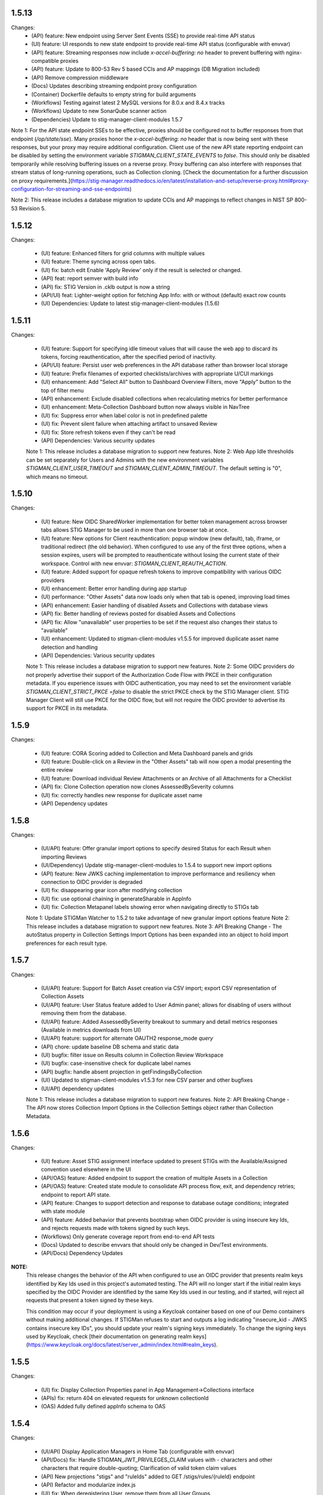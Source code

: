 1.5.13
-------

Changes:
  - (API) feature: New endpoint using Server Sent Events (SSE) to provide real-time API status
  - (UI) feature: UI responds to new state endpoint to provide real-time API status (configurable with envvar)
  - (API) feature: Streaming responses now include `x-accel-buffering: no` header to prevent buffering with nginx-compatible proxies
  - (API) feature: Update to 800-53 Rev 5 based CCIs and AP mappings (DB Migration included)
  - (API) Remove compression middleware
  - (Docs) Updates describing streaming endpoint proxy configuration
  - (Container) Dockerfile defaults to empty string for build arguments
  - (Workflows) Testing against latest 2 MySQL versions for 8.0.x and 8.4.x tracks
  - (Workflows) Update to new SonarQube scanner action
  - (Dependencies) Update to stig-manager-client-modules 1.5.7

Note 1: For the API state endpoint SSEs to be effective, proxies should be configured not to buffer responses from that endpoint (`/op/state/sse`). Many proxies honor the `x-accel-buffering: no` header that is now being sent with these responses, but your proxy may require additional configuration. Client use of the new API state reporting endpoint can be disabled by setting the environment variable `STIGMAN_CLIENT_STATE_EVENTS` to `false`.  This should only be disabled temporarily while resolving buffering issues on a reverse proxy. Proxy buffering can also interfere with responses that stream status of long-running operations, such as Collection cloning. [Check the documentation for a further discussion on proxy requirements.](https://stig-manager.readthedocs.io/en/latest/installation-and-setup/reverse-proxy.html#proxy-configuration-for-streaming-and-sse-endpoints)

Note 2: This release includes a database migration to update CCIs and AP mappings to reflect changes in NIST SP 800-53 Revision 5.


1.5.12
-------

Changes:

  - (UI) feature: Enhanced filters for grid columns with multiple values
  - (UI) feature: Theme syncing across open tabs. 
  - (UI) fix: batch edit Enable 'Apply Review' only if the result is selected or changed.
  - (API) feat: report semver with build info
  - (API) fix: STIG Version in .cklb output is now a string 
  - (API/UI) feat: Lighter-weight option for fetching App Info: with or without (default) exact row counts 
  - (UI) Dependencies: Update to latest stig-manager-client-modules (1.5.6)


1.5.11
-------

Changes:

  - (UI) feature: Support for specifying idle timeout values that will cause the web app to discard its tokens, forcing reauthentication, after the specified period of inactivity.
  - (API/UI) feature: Persist user web preferences in the API database rather than browser local storage
  - (UI) feature: Prefix filenames of exported checklists/archives with appropriate U/CUI markings
  - (UI) enhancement: Add "Select All" button to Dashboard Overview Filters, move "Apply" button to the top of filter menu
  - (API) enhancement: Exclude disabled collections when recalculating metrics for better performance
  - (UI) enhancement: Meta-Collection Dashboard button now always visible in NavTree
  - (UI) fix: Suppress error when label color is not in predefined palette
  - (UI) fix: Prevent silent failure when attaching artifact to unsaved Review
  - (UI) fix: Store refresh tokens even if they can't be read
  - (API) Dependencies: Various security updates

  Note 1: This release includes a database migration to support new features.
  Note 2: Web App Idle thresholds can be set separately for Users and Admins with the new environment variables `STIGMAN_CLIENT_USER_TIMEOUT` and `STIGMAN_CLIENT_ADMIN_TIMEOUT`. The default setting is "0", which means no timeout. 

1.5.10
-------

Changes:

  - (UI) feature: New OIDC SharedWorker implementation for better token management across browser tabs allows STIG Manager to be used in more than one browser tab at once. 
  - (UI) feature: New options for Client reauthentication: popup window (new default), tab, iframe, or traditional redirect (the old behavior). When configured to use any of the first three options, when a session expires, users will be prompted to reauthenticate without losing the current state of their workspace. Control with new envvar: `STIGMAN_CLIENT_REAUTH_ACTION`. 
  - (UI) feature: Added support for opaque refresh tokens to improve compatibility with various OIDC providers
  - (UI) enhancement: Better error handling during app startup
  - (UI) performance: "Other Assets" data now loads only when that tab is opened, improving load times
  - (API) enhancement: Easier handling of disabled Assets and Collections with database views
  - (API) fix: Better handling of reviews posted for disabled Assets and Collections
  - (API) fix: Allow "unavailable" user properties to be set if the request also changes their status to "available" 
  - (UI) enhancement: Updated to stigman-client-modules v1.5.5 for improved duplicate asset name detection and handling
  - (API) Dependencies: Various security updates

  Note 1: This release includes a database migration to support new features.
  Note 2: Some OIDC providers do not properly advertise their support of the Authorization Code Flow with PKCE in their configuration metadata. If you experience issues with OIDC authentication, you may need to set the environment variable `STIGMAN_CLIENT_STRICT_PKCE =false` to disable the strict PKCE check by the STIG Manager client. STIG Manager Client will still use PKCE for the OIDC flow, but will not require the OIDC provider to advertise its support for PKCE in its metadata. 

1.5.9
-------

Changes:

  - (UI) feature: CORA Scoring added to Collection and Meta Dashboard panels and grids
  - (UI) feature: Double-click on a Review in the "Other Assets" tab will now open a modal presenting the entire review
  - (UI) feature: Download individual Review Attachments or an Archive of all Attachments for a Checklist
  - (API) fix: Clone Collection operation now clones AssessedBySeverity columns
  - (UI) fix: correctly handles new response for duplicate asset name
  - (API) Dependency updates
  
  
1.5.8
-------

Changes:

  - (UI/API) feature: Offer granular import options to specify desired Status for each Result when importing Reviews
  - (UI/Dependency) Update stig-manager-client-modules to 1.5.4 to support new import options
  - (API) feature: New JWKS caching implementation to improve performance and resiliency when connection to OIDC provider is degraded
  - (UI) fix: disappearing gear icon after modifying collection
  - (UI) fix: use optional chaining in generateSharable in AppInfo
  - (UI) fix: Collection Metapanel labels showing error when navigating directly to STIGs tab

  Note 1: Update STIGMan Watcher to 1.5.2 to take advantage of new granular import options feature
  Note 2: This release includes a database migration to support new features.
  Note 3: API Breaking Change - The autoStatus property in Collection Settings Import Options has been expanded into an object to hold import preferences for each result type.


1.5.7
-------

Changes:

  - (UI/API) feature: Support for Batch Asset creation via CSV import; export CSV representation of Collection Assets
  - (UI/API) feature: User Status feature added to User Admin panel; allows for disabling of users without removing them from the database.
  - (UI/API) feature: Added AssessedBySeverity breakout to summary and detail metrics responses (Available in metrics downloads from UI)
  - (UI/API) feature: support for alternate OAUTH2 response_mode `query` 
  - (API) chore: update baseline DB schema and static data 
  - (UI) bugfix: filter issue on Results column in Collection Review Workspace
  - (UI) bugfix: case-insensitive check for duplicate label names
  - (API) bugfix: handle absent projection in getFindingsByCollection
  - (UI) Updated to stigman-client-modules v1.5.3 for new CSV parser and other bugfixes 
  - (UI/API) dependency updates

  Note 1: This release includes a database migration to support new features.
  Note 2: API Breaking Change - The API now stores Collection Import Options in the Collection Settings object rather than Collection Metadata.


1.5.6
-------

Changes:

  - (UI) feature: Asset STIG assignment interface updated to present STIGs with the Available/Assigned convention used elsewhere in the UI
  - (API/OAS) feature: Added endpoint to support the creation of multiple Assets in a Collection
  - (API/OAS) feature: Created state module to consolidate API process flow, exit, and dependency retries; endpoint to report API state.
  - (API) feature: Changes to support detection and response to database outage conditions; integrated with state module
  - (API) feature: Added behavior that prevents bootstrap when OIDC provider is using insecure key Ids, and rejects requests made with tokens signed by such keys.
  - (Workflows) Only generate coverage report from end-to-end API tests
  - (Docs) Updated to describe envvars that should only be changed in Dev/Test environments.
  - (API/Docs) Dependency Updates

**NOTE:** 
  This release changes the behavior of the API when configured to use an OIDC provider that presents realm keys identified by Key Ids used in this project's automated testing.  The API will no longer start if the initial realm keys specified by the OIDC Provider are identified by the same Key Ids used in our testing, and if started, will reject all requests that present a token signed by these keys.

  This condition may occur if your deployment is using a Keycloak container based on one of our Demo containers without making additional changes. If STIGMan refuses to start and outputs a log indicating "insecure_kid - JWKS contains insecure key IDs", you should update your realm's signing keys immediately. To change the signing keys used by Keycloak, check [their documentation on generating realm keys](https://www.keycloak.org/docs/latest/server_admin/index.html#realm_keys).


1.5.5
-------

Changes:

  - (UI) fix: Display Collection Properties panel in App Management->Collections interface
  - (APIs) fix: return 404 on elevated requests for unknown collectionId
  - (OAS) Added fully defined appInfo schema to OAS

1.5.4
-------

Changes:

  - (UI/API) Display Application Managers in Home Tab (configurable with envvar)
  - (API/Docs) fix: Handle STIGMAN_JWT_PRIVILEGES_CLAIM values with `-` characters and other characters that require double-quoting; Clarification of valid token claim values
  - (API) New projections "stigs" and "ruleIds" added to GET /stigs/rules/{ruleId} endpoint
  - (API) Refactor and modularize index.js
  - (UI) fix: When deregistering User, remove them from all User Groups
  - (Docs) added missing descriptions for a few detailed metrics
  - (Workflows) Binary test workflow updates
  - (Workflows) Replace deprecated `pkg` package with supported fork
  - (API) Dependency Updates

1.5.3
-------

Changes:

  - (API/UI/DB) The Collection Grants system has been significantly reworked to allow for more dynamic and flexible Grant management. The new Grant system also allows for "Read Only" access to Collection Reviews. Details of the new Role-Based Access Control system are found in the [STIG Manager documentation](https://stig-manager.readthedocs.io/en/latest/user-guide/roles-and-access.html).
  - (API/UI/DB) [New User Groups feature.](https://stig-manager.readthedocs.io/en/latest/admin-guide/admin-guide.html#user-groups-admin-panel)
  - (UI) The Collection Review Workspace has been reworked to give more room to Checklist statistics columns and enable future expansion. The display should now be significantly less constrained, especially when viewing extra columns that are usually hidden by default.
  - (OAS/API) Updates to the OpenAPI definition. 
  - (API) Refactoring of API token validation processing. 
  - (Docs) Updated sphinx and other documentation build dependencies.
  - (Build) Fixed issue preventing binary versions from creating POA&M.
  - (Workflows) Automated testing of linux binaries.

**NOTES:** 
  - This release includes a database migration to support new features. 
  - This release changes the minimum required MySQL version from 8.0.21 => 8.0.24
  - This migration will convert any existing "Asset-STIG" style assignments for Restricted Users to the equivalent Access Control List style Grants under the new system. After migration, you may want to remove the granular Access Control Rules and create new ones with the more flexible system (for example, creating one Access Control Rule granting access to an entire Asset, rather than each individual Asset-STIG).
  - **This release introduces "breaking" changes to the API and STIG Manager OpenAPI definition.** If you have custom integrations or clients that rely on the STIG Manager API, you may need to update them to accommodate these changes. Check the [rbac v2 implementation Pull Request](https://github.com/NUWCDIVNPT/stig-manager/pull/1487) for details of the changes to the API with this release.

1.5.2
-------

Changes:

  - (UI) fix: Meta-Collection Dashboard Asset labels now display properly.
  - (UI) fix: Meta-Collection Dashboard correctly handles double-click action on Collections rows.
  - (API/DB) fix: Change review_history.historyId to a bigint to support deployments that have created large numbers of history records. 
  - (Workflows) Publish containers to Docker Hub for both AMD64 and ARM64 platforms. 

  - **NOTE:** This release includes a database migration that changes the data type of the review_history.historyId column to a bigint. This migration may take quite some time to complete on deployments maintaining large numbers of Review History records.  

1.5.1
-------

Changes:

  - (UI) fix: Handle STIG Ids with spaces 

1.5.0
-------

Changes:

  - (API) chore: Update dependencies
  - (UI) Update stigman-client-modules to 1.5.0
  - (UI) provide detailed status during web app bootstrap; handle token errors; test oidc state before token request
  - (Docs) Update license/contributors for 2025
  - (Docs) Update build dependency

1.4.19
-------

Changes:

  - (API) chore: Update dependency Cross-Spawn 
  - (API) fix: Allow for use and proper handling of backslashes in metadata values

1.4.18
-------

Changes:

  - (UI) feat: Support for importing Evaluate-STIG style XCCDF test results.
  - (UI) fix: Ensure integer size when fractional scaling is applied to UI
  - (UI) fix: Column filters for CCIs in STIG Library 
  - (API) feat: XCCDF exports now pass NIST XCCDF validation
  - (API) feat: Avoid incrementing userIds when updating existing user_data records
  - (tests) fix: Use UUIDs when generating test data to avoid collisions
  - (API) Dependency updates

1.4.17
--------

Changes:

  - (UI/API) feat: New, more capable App Data Export/Import feature
  - (API) feat: Handle duplicate CCI elements in Rules from latest DISA Reference STIGs
  - (API) feat: add index for asset/collection state columns in database for better performance
  - (docs) Clarifications and updates for new feature

  - **NOTE:** This release includes a database migration that adds an index for the ``state`` columns in the ``asset`` and ``collection`` tables. 

1.4.16
-------

Changes:

  - (UI/API) feat: New enhanced Application Info report available to Application Managers
  - (API) feat: support custom jwt assertion claim (#1401)
  - (API) feat: handle ported MySQL version string when enforcing minimum version (#1398)
  - (docs) Clarifications and updates
  - (tests) New testing framework implemented with Mocha/Chai
  - (API) chore: dependency updates
  - (build) refactor: simplified workflow names
  - (info) New contact information for Application Info and Security Policy reports: RMF_Tools@us.navy.mil
  - **NOTE:** The "Experimental" Export/Import Data feature that used to share the "App Info" tab must now be enabled explicitly with an Environment Variable (`STIGMAN_EXPERIMENTAL_APPDATA=true`). When enabled, it will have its own node in the Application Management NavTree. See the documentation for more details.

1.4.15
-------

Changes:

  - (API) fix: further improved performance for endpoints that call getCollection (#1363)
  - (API) fix: ensure updateDefaultRev is called as part of a transaction (#1370)
  - (UI) feature: enhanced column filters
  - (API) chore: dependency updates

1.4.14
-------

Changes:

  - (UI/API) feat: USMC MCCAST formatted POAM export option (#1345, thank you, @whalenda and NIWC/MCBOSS)
  - (API) fix: pass collectionId to getCollectionLabels() when known for better performance (#1363)
  - (API) fix: metadata query param parsing (#1359)
  - (API) fix: getStigById/getUserByUserId return 404 for nonexistent resources (#1358)
  - (API) enhancement: updated contribution guide
  - (build) enhancement: skips sonarcloud actions when PR form fork (#1351) 
  - (API) chore: update mysql init scripts
  - (API) chore: dependency updates

1.4.13
-------

Changes:

  - (API) feat: More “Anonymized Deployment Details” report enhancements
  - (UI/API) fix: Enforce elevate=true parameter for Reference STIG imports
  - (UI) feat: Added load mask to Deployment Details report
  - (UI) feat: Sort labels in column filters
  - (UI) refactor: Adjust rendering for invalid asset labels
  - (UI) refactor: Remove unneeded labels projection from initial Collections request 
  - (UI) refactor: Suppress unneeded requests for dashboard data when first loaded  
  - (API) chore: dependency updates

1.4.12
-------

Changes:

  - (API) feat: “Anonymized Deployment Details” report enhancements
  - (UI/API) feat: Date/time added to filenames for exported/generated files
  - (API) fix: Asset updates without collectionId property preserves labels
  - (API) fix: default_rev and stats updated when current STIG revision is removed
  - (API) fix: Resolved issue preventing new deployments from using alternative DB user
  - (build) fix: resolved issue building images with uglify.js
  - (UI/API) feat: Default review history records setting for new Collections set to 5
  - (UI/API) feat: Max review history records setting limited to 15
  - (build) chore: dependency updates
  - **Includes database migration to update settings for existing Collections to reflect the new Review History cap where appropriate. No history is altered as part of the migration, history entries will be trimmed to new max as Reviews are subsequently updated.**

1.4.11
-------

Changes:

  - (UI/API) Removing feature from Release 1.4.8 adding resultEngine, user, statusUser columns to Detail metrics exports. The feature was found to cause poor performance in large deployments. 

1.4.10
-------

Changes:

  - (API) bugfix: Resolves issue allowing Collection Owner/Managers to create restricted grant assignments outside of Collection boundary
  
1.4.9
------

Changes:

  - (UI) bugfix: Resolves issue preventing node expansion in the Export Results interface


1.4.8
-----

Changes:

  - (API) feat: Added resultEngine, user, statusUser columns to Detail metrics exports.
  - (API) feat: Listen on STIGMAN_API_PORT on startup and respond with status while bootstrap process is running.
  - (API) chore: Remove Dockerfile healthcheck
  - (API) chore: Refactor controllers to use a set of common functions when checking a collection grant or invoking elevation
  - (Docs) chore: Minor updates and clarifications

1.4.7
-----

Changes:

  - (API) dependency: Update mysql2 library in response to CVE-2024-21511
  - (UI) bugfix: STIG Management UI now displays system-wide count of Collections using a STIG.

1.4.6
-----

Changes:

  - (API) dependency: Update mysql2 library in response to CVE-2024-21508, CVE-2024-21509, CVE-2024-21507
  - (API) Refactor API definition for better maintainability
  - (API) Refactor db query construction for consistency

1.4.5
-----

Changes:

  - (UI/API) feat: Status text field expanded to 511 characters.
  - (UI) bugfix: Review `resultEngine` no longer keeps old value when using drag & drop from Other Assets. 
  - (API/DB) chore: Remove unused current_group_rule table and view. 
  - (API) bugfix: Review `resultEngine` now only set to null when PATCH'd with a `result` and no `resultEngine`.
  - (API) feat: DB bootstrap improvements, build script, static data.
  - (API) chore: Update dependency in response to CVE-2022-25881
  - **Includes database migration**

1.4.4
-----

Changes:

  - (UI/API) Review Ages exposed in more interfaces: Asset Review, Collection Review, Other Assets
  - (UI/API) Review min/max ages in Collection Review checklist presentations
  - (UI) Bulk .ckl[b]/xccdf imports from Collection Dashboard for all users (for Review updates only)
  - (UI) Reject Status Text validation
  - (UI) bugfix: Collection metadata deletes
  - (API) bugfix: Timestamp update misbehavior in some circumstances
  - (API) Dependency updates in response to CVE-2024-28849; CVE-2024-28176
  - (Docs) Guidance for updating deployments
  - (Docs) Database schemas and diagram updates  

1.4.3
-----

Changes:

  - (API/UI) Added multi-asset patch endpoint with delete support for better performance when deleting large numbers of Assets
  - (UI) Switch to newly-published stig-manager-client-modules package on npm
  - (Docs) Updates to documentation publish process
  - (API) Code cleanup
  - (Docs) Updated STIGMan ASD reference checklist version

1.4.2
-----

Changes:

  - (API/UI) Meta-Collection Dashboard feature
  - (Docs) Documentation updates
  - (Demo/Docs) Demo data updates, include STIGs for demo data.
  - (API) Code cleanup
  - (API/Dependency) Dependency updates  

  
1.4.1
-----

Changes:

  - (API) Fix regression preventing TLS connection to MySQL database


  1.4.0
-----

Changes:

  - (API/UI) Prevent invalid label assignments that could occur in some circumstances
  - (API) Fix for incorrect import statistics when importing multi-STIG ckl files
  - (API) Remove STIGMAN_DB_TYPE configuration option
  - (API) Refactor service folder structure and references
  - (Docs) Refactor documentation build process
  - (Workflows) Remove Iron Bank images from matrix testing workflow
  - (API) Change default behavior for STIGMAN_JWT_SERVICENAME_CLAIM processing to prefer standard OIDC claim
  - (API) Reject requests when valid username cannot be identified
  - (API/Dependency) Change default Iron Bank base image tag in response to vulnerability


1.3.14
-----

Changes:

  - (API/UI) Fixed issue that could create invalid filenames for export when Asset/Collection names used reserved characters
  - (UI) Fixed issue that caused borders of certain UI elements to disappear when zoomed
  - (API) Refactored post/put/patch asset review handling
  - (API) Fixed issue that could cause Review status to not reset in certain cases
  - (API/Dependency) Updated axios dependency in response to vulnerability

1.3.13
-----

Changes:

  - (UI/fix) Addressed bug in .cklb parsing preventing import.


1.3.12
-----

Changes:

  - (UI) Asset Label and STIG Assignment interface update
  - (UI) Resolved issue affecting updating reviews from Collection Review Workspace that were created with old RuleIds. 
  - (UI) Addressed issue affecting delimiter handling for inventory exports 
  - (API) Resolved issue that could be created when submitting Reviews for Rules with identical ids/fingerprints
  - (API) Statistics were not being recalculated when STIG Assignments were made using PUT endpoint
  - (Workflows) Refactored to incorporate SonarCloud analysis and matrix testing
  - (API) Remove automatic STIG download on first start
  - (Docs) Build dependency update
  - (API) Refactoring service references for clarity


1.3.11
-----

Changes:

  - (API/UI) Export Reviews to another Collection feature
  - (API) Transfer Asset Labels when moving Assets between Collections
  - (API/UI) Inventory Export feature


1.3.10
-----

Changes:

  - (API/UI) Provisional .cklb import/export feature.
  - (UI) Added CCIs column to STIG Library grid.
  - (API/fix) XML double-encoding regression after upgrading fast-xml-parser 
  - (API/fix) Handle missing description in xccdf benchmark
  - (UI/fix) Remove non-compliant elevate parameter, fix regression preventing app management interface from updating Collections
  - (UI/fix) Workaround non-standard what's new dates
  - (UI/fix) Duplicate collection name detection

1.3.9
-----

Changes:

  - (API/UI) Collection Cloning feature
  - (API/UI) Modify Delete handling for Collections, Assets, and Users to mark records 'disabled' rather than removing them from the database.
  - (UI) Grid text selection moved to right-click function
  - (API/UI) Added STIG Title to metrics endpoint responses, added STIG Title column (hidden by default) to Collection Metrics grids/exports.

1.3.8
-----

Changes:

  - (API/UI) Revision Pinning feature
  - (API/UI) Modify User Delete function to retain users that have accessed the system.
  - (API) OAS cleanup
  - (UI) More explanatory message when User attempts to create Collections or Assets with names that already exist.
  - (API) Dependency updates


1.3.7
-----

Changes:

  - (API) Update fast-xml-parser dependency to address CVE-2023-34104 (#1012)
  - (API) Addd stack trace to API error responses (#1011)  


1.3.6
-----

Changes:

  - (APP) tally sprites have been added to the bottom toolbars of grids that display Review data. These sprites show the relevant counts for the various rows, results, and statuses displayed in the grids above. (#992)
  - (App) Resolved Application Deployment Stats download issue. (#994)
  - (App) Resolved issue causing error when persistent Collection Review tab was re-opened.(#997)
  - (App) Resolved issue with errorEvents causing errors in error handler. (#998)
  - (Docs) Additional info about Review handling and tracking between STIG revisions. (#999)

1.3.5
-----

Changes:

  - (API) Review carry-forward feature implemented. Reviews are now associated with a key composed of the calculated digest of Rule Check Content and the Rule Version ("STIG ID"), rather than specific RuleIds. This will allow a much greater proportion of Reviews to apply across changes between STIG Revisions (#957).
  - (App) Last modified RuleId context now displayed in Attributions Panel, with hover text indicating other applicable RuleIds.
  - (App) OIDC Library refactor (#775).
  - (API/App) Assessment counts by severity now included in "Detailed" Metrics exports (#898).


1.3.4
-----

Changes:

  - (API/Hotfix) Resolves an issue with missing rule-CCI associations that was causing Findings report miscounts and incomplete Rule Info presentation. 
  - (API/Hotfix) Resolves issue that could exclude Findings for Rules that did not have an associated CCI.
  - (App/Hotfix) Removed asmCrypto dependency, replaced with native browser crypto functions.
  - (App) Added more informative error handling messages. 
  - (App) Resolved issue preventing Application Managers from creating/modifying Owner grants via the User Admin panel.
  - (API) Refactored Collection Checklist query to improve performance.
  - (Workflows) Updated GitHub workflows to generate test coverage reports, build and sign binary artifacts, audit npm dependencies.
  - (Workflows) The Iron Bank-based image offering on Docker Hub is now based on the Iron Bank Alpine Node image (nodejs18:18-slim), which scans much cleaner than the previously used RHEL UBI. [Reverted]


1.3.3
-----

Changes:

  - (API/Hotfix) Resolves issue that could lead to inaccurate metrics percentages after Releases 1.3.1 and 1.3.2.
  - (API/Hotfix) Resolves issue that could cause migration 0020 to fail when populating identical duplicate multi-check content fields.

1.3.2
-----

Changes:

  - (App) Pass clobber parameter when recursing zip file.
  - (API) Replace dependency `got` with `axios`.
  - (Docs) Project description, copyright, link updates; Disable failing pdf generation.
  - (App) Restores XSS protections inadvertently removed in 1.3.1.
  - (App) Display STIG Rule differences even if RuleId stayed the same; indicate RuleId change with badge as well as highlighting.
  - (App) Fix Swagger display issue in binary artifacts.

1.3.1
-----

Changes:


  - (App/API) Allow users to replace existing STIG Revisions when importing reference benchmarks.
  - (App) Restrict Collections Managers from creating or altering Owner Grants. (#934)
  - (App) Parse and import XCCDF with root-level TestResult element (Found in SCAP scan results performed by HBSS or ACAS).
  - (App/API) Support for importing known forms of non-DISA STIGs (vmWare STIG Readiness Guides).
  - (App) Made grid text selectable in most places.
  - (API) Added granular STIG Severity counts to metrics. (#915)
  - (API) Include controls associated with CCIs in CCI projection responses. 
  - (API) Updated dependencies identified as vulnerable by Dependabot. (#925) (#918)
  - (Docs) Various updates to documentation describing feature and behavior changes.
  - (API) Removed remaining references to unused "global" privilege. (#909)
  - (App/API/DB) Database and API changes to enable future features, including storing the hash of Rule Check Content and refining STIG Revision and Rule/content associations.

1.3.0
-----

Changes:

  - (App) New Collection Dashboard replaces much of the navigation previously performed in the Navigation Tree, as well as the separate Metrics report. 
  - (App) New STIG Revision Compare tool available from STIG Library node in Navigation Tree. 
  - (App) Addressed issue causing error when empty or undefined review arrays were POSTed.
  - (API) Increased default value for STIGMAN_API_MAX_JSON_BODY to 30MB.
  - (App) Updated dependencies to address dependabot-identified vulnerabilities.
  - (App) Adjusted matching criteria for Assets with website/db extended names. 

1.2.22
-----

Changes:

  - (App/API) Added support for display of additional Rule property "Version" (aka "STIG Id" aka "Rule_Ver") information in checklists, STIG Library, and Rule Content Panel (#871)
  - (API/Fix) Resolved issue preventing certain characters from being added to Review text fields (#874)
  - (App/Fix) Resolved issue preventing new user grants from being properly handled in windowed panel (#869)
  - (App) Prevent display grids from preserving state until specifically invoked (#865)
  - (App) Adjusted label for "Null" Status import option for better clarity (#878)
  - (App) Added UI indication and disabled Reject button when provided Status Text is longer than defined in specification (#876)
  - (Test) Updated expired test user tokens  (#864)

1.2.21
-----

Changes:

  - (App) Added CSV export button to User App Admin panel. (#856)
  - (App/Fix) Sort Assets in NavTree when building tree node (#855)
  - (API) Updates to node package dependencies (#845)
  - (App) Added a distinct logout button to navtree header (#844)
  - (App) Collection review workspace enhancements, batch editing uses new API endpoints for better performance (#835)
  - (App/Fix) Resolved overly persistent stig grid reload mask (#836)
  - (App/Fix) Fallback to navy logo on img error (#839)
  - (App/Fix) Enabled User grant delete button from User Admin interface (#840)
  - (App) Added sourcemap to support client debugging (#841)
  - (API/Fix) Fixed issue preventing AppData from loading reviewHistory > 5000 characters (#830)
  - (API) Added endpoints for batch POST of reviews (#832)
  - (App) Render rows to a markup cache in BufferView for better performance (#831)
  - (API) Refactor migrations; avoid mysql2 bugs by removing charset/collation directives (#829)
  - (Ops) Removed unused Docker-compose file envvars (#842)

1.2.20
-----

Changes:

  - (Fix) Resolved an issue that could prevent Asset Review Workspace tabs from opening. 
  - (Ops) Explicitly including csv-stringify module in pkg build config.

1.2.19
-----

Changes:

  - (Fix) Fixed an issue preventing export of grid data with buffered views. 
  - (App) Various CSS and UI optimizations and enhancements.
  - (App) Accept .ckl file imports with untraditional releaseinfo data.
  - (App) Disable submit option if review does not have a valid compliance result.

1.2.18
-----

Changes:

  - (App) Added tooltips to display "Other Assets" review content. 
  - (App) Preserve column filters when loading grid data.
  - (Fix) Addressed a bug causing an alert when viewing metrics with fresh reviews.
  - (Fix) Addressed a bug preventing Assets from being transferred to other Collections. 
  - (Fix) Addressed a bug preventing new Reviews from being manually changed when no commentary is provided by the user.
  - (Fix) Addressed a bug causing text to wrap instead of being truncated in the Collection Review workspace.
  - (Fix) Addressed a bug that could cause display issues for buffered grids at certain zoom levels.
  - (API) Addressed performance issue when querying Assets from large Collections by removing unnecessary grouping clauses.

1.2.17
-----

Changes:

  - (App) Added buffered views for Grids with poor performance when displaying very large Collection data.
  - (API) Adjustment to Metrics endpoints so that they serve data formerly returned from the statusStats projection.
  - (Fix) The two changes above comprise a hotfix addressing poor performance in some areas with very large Collections. 
  - (API) Compression enabled for API responses where appropriate.
  - (Tests) Adjusted STIGs used in tests to avoid collisions with standard benchmarkIds. 


1.2.16
-----

Changes:

  - (API/App) New Metrics Report replaces old Status Report; additional API endpoints added to support this feature.
  - (App) Various changes to UI for look/feel tuning.
  - (App) Local storage state provider added to preserve some user configuration of views across sessions.


1.2.15
-----

Changes:

  - (API/App) Auto-prune review history records using value specified in new Collection Setting. 
  - (API) hotfix: stig-asset update preserves existing mappings 
  - (API) Retry transactions on deadlock
  - (API/App/OAS) Remove special treatment for SCAP data, as all resultEngines are represented with equal prominence. 
  - (App) Limit service worker interceptions 


1.2.14
-----

Changes:

  - (App) Added a service worker to handle streaming downloads. 
  - (API) Added new endpoints to return datasets related to "unreviewed" rules for Assets. 
  - (API) Enhance request body for archive endpoints. 
  - (API) XCCDF export and parser changes
  - (OAS) Updates to OAS to better define acceptable requests. 
  - (API/OAS) Updates to pre-calculated statistics for STIG/Assets. Now includes totals for every possible result and status state, as well as totals for those states with "resultEngine" data.  


1.2.13
-----

Changes:

  - (UI) Hotfix addressing issue where CKL serializer was failing when parsing CKL with no root XML comment.


1.2.12
-----

Changes:

  - (API) Hotfix addressing issue #721: API is incorrectly storing and returning a JSON zero (0) instead of null for resultEngine. 


1.2.11
-----

Changes:

  - (API/App/OAS) Experimental streaming archive export of ckl files from Collection Management screen. 
  - (App) Easily create a new set of Asset-STIG assignments based off of a set of existing assignments. New filter behavior when selecting STIGs. 
  - (App) Added checkbox selection and CTRL-A shortcut options for selecting multiple grid items in several views. 
  - (API) New presentation for User grants includes Usernames and Display Names. Filtering now applies to Username and Display Name components, if present.
  - (API/App/OAS) Review Detail and Comment text fields are now limited to 32767 characters. 

1.2.10
-----

Changes:

  - (App) Refactored token handling for better Azure AD and Okta compatibility. Added new Envvars for configuration.
  - (App) Truncate the display of long Detail and Comment fields for increased performance and readability. Full text available when editing or by clicking "Full text" link.
  - (API) Updated SCAP map to reflect current differences between SCAP IDs and STIG IDs.  
  - (API/App/OAS) Updated checklist statistic calculations to account for new result Id options. Changed column name to "Other" to better reflect its contents. 
  - (API) Updated got dependency to 11.8.5

1.2.9
-----

Changes:

  - (App) Preview of Batch Edit feature in the Collection Review Workspace.
  - (App) Resolved an issue that could cause error pop-ups when tabs were closed. 
  - (App) Adjusted expected Eval STIG info elements.
  - (API) Updated dependencies (multer and express-openapi-validator) to resolve vulnerability found in one of their dependencies (dicer).
  - (API) Log response bodies for elevated requests.


1.2.8
-----

Changes:

  - (App) Added "What's New" pop-up feature
  - (App) Added "Dark Mode" preview feature
  - (App) Added Import Options to Collection Settings for granular control over the way Reviews imported from files are posted to the API. 
  - (API/OAS) Adjusted API and OAS to bring them into agreement.
  - (App) Added "Accept" button to Asset Review Workspace
  - (App) Updated fast-xml-parser to 4.0.7
  - (App) Created common Parser file that can be shared across the UI and stigman-watcher
  - (App) Updates to parser to support processing of Evaluate STIG comments, used to populate ResultEngine data. 

  - (DB) Includes a MySQL migration that:
    - Adds indexes to ``resultEngine`` JSON properties. 
    - Removes data in column ``resultEngine`` of ``review`` and ``review_history`` tables where it was automatically populated in previous migration.  

  **We recommend backing up your database before updating to any release with a database migration.**


Commits:

- 6e543c3d docs: Replaced "what's new" latin with more userbase-friendly English text, new pics, small documentation changes.
- 6bbc763c initial SM.WhatsNew
- 050baa41 dark-mode preview (#660)
- 009d1dca feat: control behavior of CKL/XCCDF imports (#659)
- fb7be174 fix: added schema "CollectionStatistics" for statistics property in the Collection(s)Projected response schema.  Resolves: #477 (#654)
- b96d7181 fix: further OAS/API reconciliation. (#650)
- 72397da4 fix: Client was looking for display, rather than displayName.  (#649)
- 1fa850da fix: Initial adjustments to OAS and API to bring the two into alignment. (#648)
- 03932e58 feat: accept button in asset review panel (#646)
- 2365895a deps: update client fast-xml-parser to 4.0.7 (#642)
- 8710da53 Update build.sh
- b53807ec workflow: checkout main for alpine workflow too

1.2.7
-----

Changes:

  - (API) Update dependency `minimist` to address a High severity vulnerability
  - (API/Tests) Review History endpoint fixes and new CI tests
  - (App) In the Collection/STIG Review checklist grid, the columns that count O, NF, NA, and NR were expanded to accommodate up to 4 digits. These columns remain fixed width and are not re-sizable by the user.
  - (App) In both the Asset/STIG Review and Collection/STIG Review checklist grids, the default visible columns were changed from "Group ID and Group Title" to "Group ID and Rule Title". This more closely reflects the observed preferences of many users.
  - (API) resultEngine property added to Review schema. This property is intended to hold data about automated sources of the Review Results. See the API Specification for more details. 

  - (DB) Includes a MySQL migration that:
    
    - Adds JSON column ``resultEngine`` to ``review`` and ``review_history`` tables. 
    - Where ``autoResult`` column is set to 1, sets value of resultEngine to  ``{type: "scap", product: "scc"}``

  **We recommend backing up your database before updating to any release with a database migration.**


Commits:

  - 9936c15 refactor: remove references to globalAccess and unneeded try/catch (#632)
  - 428784e feat: widen columns; default to groupId/ruleTitle (#640)
  - 99e6e17 feat: resultEngine property added to Review schema (#638)
  - 070b060 docs: include stub html directory (#639)
  - 62011d8 build: add doc build; build images on commit and tag (#637)
  - 4b2d0b9 mixed: Review History tests and fixes to structure and calculation dates  (#631)
  - a6b1c0c chore(deps): bump minimist from 1.2.5 to 1.2.6 in /api/source (#630)

1.2.6
-----

Changes:

  - (App) Rows in the Status and Finding report link to the corresponding Review tabs
  - (API/App) CKL filenames contain the STIG revision string
  - (App) Ensure the Label icon in the NavTree displays in all deployments

Commits:

  - 3ad3f21 fix: modify path to label.svg in NavTree (#626)
  - 17c4705 fix: provide specific revision string in suggested filename, in place of "latest" (#623)
  - ec8ebde feat: dblclick on a Status/Finding row opens the corresponding Review tab (#616)

1.2.5
-----
​
Changes:

  - (API/App) Release of new Asset Labelling feature. Tag Assets in a Collection with Labels 
  - (App) Navigation Tree filtering on Asset Labels. 
  - (App) Asset Labels are now displayed in various places in UI. 
  - (Docs) Documentation for new Asset Label feature available. See sections on the `Navigation Tree <https://stig-manager.readthedocs.io/en/latest/user-guide/user-guide.html#navigation-tree>`_ and `Collection Management - Labels <https://stig-manager.readthedocs.io/en/latest/user-guide/user-guide.html#labels-tab`_.
  - (App) Adjusted language used in Review Panel Attribution box for clarity.
  - (App) Restricted Collection modification options available in Application Management interface to better reflect overall application security approach. 
  - (App) Adjusted line spacing to loosen up grid views a little.

Commits:

- b662de4 feat: Collection labels (#605)
- 78b8db6 fix: remove listeners on destroy (#606)

1.2.4
-----

Changes:

- (API/App) Endpoint and UI for deployment-wide usage statistics
- (App) CKL export fixes
- (App) Changed incorrectly named column headers on the Collection Manage workspace
- (API/App) Require a compliance result (pass, fail, notapplicable) to submit a Review
- (Docs) Updates regarding "submit" status requirements
  
Commits:

- 8f0905f docs: updates regarding "submit" status requirements (#595)
- 86a9890 fix: require a compliance result to submit review (#594)
- b506920 fix: headers don't match API (#592)
- 0c7ecf5 fix: CKL export fails to include all rules (#591)
- 98025ce feat: endpoint and ui for /op/details (#570)

1.2.3
-----

Changes:

  - (App) Trim white space from exported CSV values
  - (API) Include request body when logging at level 4
  - (App) Corrected web app logic for XCCDF imports

Commits:

- a93f6fe fix: web app xccdf import logic (#582)
- 22cbfe7 feat: log request body when logLevel = 4 (#581)
- 4319979 feat: ExportButton trims values (#576)


1.2.2
-----
Changes:

- Fix a UI regresssion that incorrectly hides the "Accept" button and disables the "Reject" feature
- The experimental AppData feature now supports Review history items

Commits:

- fix: accept button incorrectly hidden (#571)
- feat: include review history in appdata export/import (#562)
- remove: CORS proxy for OIDC (#558)
- refactor: fetchStig/Scap logging (#557)
- chore: Build updates (#556) 
- doc: remove videos from source and build

1.2.1
-----
Changes:

- BREAKING API CHANGE: The OpenAPI schema for Collection was revised. ``Collection.workflow`` was removed. ``Collection.settings`` was introduced and is mandatory for POST/PUT requests.
- Resolved a bug where ``Collection.description`` was not being saved (#547)

Includes a MySQL migration that:

- Drops column ``collection.workflow``
- Adds column ``collection.settings`` as type ``JSON``
- Sets the value of column ``settings`` for each record in table ``collection`` based on the value of ``metadata.fieldSettings`` if it exists, and ``metadata.statusSettings`` if it exists. If those values do not exist, then the default value of settings is used.

  .. code-block:: json
    
    {
      "fields": {
        "detail": {
          "enabled": "findings",
          "required": "findings"
        },
        "comment": {
          "enabled": "always",
          "required": "always"
        }
      },
      "status": {
        "canAccept": true,
        "minAcceptGrant": 3,
        "resetCriteria": "result"
      }
    }

- Removes the keys ``fieldSettings`` and ``statusSettings`` from the value of column ``metadata`` for each record in table ``collection``

**We recommend backing up your database before updating to any release with a database migration.**

Commits: 

- 6622d39 test: collection settings; object creation (#550)
- 675e031 feat: adds Collection.settings (#548)
- fa55151 doc: synchronize build with source (#543)
- 9c071ff fix: add additional images to client dist (#544)

1.2.0
-----
Changes:

- structured logging output from the API as a JSON stream
- build script to generate a minimized client distrubution
- build script to generate signed binaries of the API for Windows and Linux
- updates to the CD workflows
- dependency updates which resolve recently reported security vulnerabilities
- minor bug fixes

Commits:

- 13e4d1a dev: api distribution build script (#541)
- 434e984 refactor: remove client from event path (#540)
- b1903c6 fix: register xtype for STIG revision grid (#539)
- bb374d1 fix: escape quotes in Welcome title and message (#538)
- 459ef3e refactor: JSON_EXTRACT() instead of JSON_VALUE() (#537)
- 19892dc chore: increment copyright year (#536)
- d93bb4d chore: update node modules (#535)
- 7fad835 dev: client distribution build script (#534)
- dff8a9e feat: JSON logging and supporting code (#530)
- 3ac29a5 docs:  updated Logging, Environment Variables, Setup and Deployment docs. (#524)

1.1.0
-----
Includes breaking changes to the OpenAPI definition that affect clients such as `STIG Manager Watcher <https://github.com/NUWCDIVNPT/stigman-watcher>`_. Some properties of the schemas for ``Review...`` and ``ReviewHistory...`` have been changed, renamed or removed:

- ``resultComment`` is renamed to ``detail``
- ``actionComment`` is renamed to ``comment``
- ``action`` is removed
- ``status`` value can be either a string or an object. See the definition for details.

Includes a MySQL migration that changes the schema for tables ``review`` and ``reviewHistory``. 

- The running time of the migration depends on the number of records in those tables. 
- The migration also drops the small, static table ``action``.
- We recommend backing up the database before updating to any release with a database migration. 

Commits:

- ui: styling tweaks (#517)
- docs: consolidated some redundant docs, added info about collection settings, updated screenshots (#514)
- feat: update UI labels (#513)
- feat: review status handling (#511)
  
1.0.42
------
- fix: CKL comments restored (#505)
- oas: Various OAS changes to enable better response validation (#500)
- fix: always sort Collection Review to top (#501)

1.0.41
------
- fix: filter grid on asset name (#498)
- feat: UI support for STIG/revision delete (#491)
- refactor: unhandled rejections (#490)
- doc: Additional documentation updates, links. (#489)
- doc: Added project security policy, security docs, docker trust public key, stigman sample .ckl (#486)
- feat: choice to export mono- or multi-STIG CKLs (#480)
- refactor: await _migrations table (#476)

1.0.40
------
- fix: allowReserved for office query param (#474)
- deps: rm connect,compression, request; update xlsx-template (#473)
- feat: STIG Library feature introduced (#472)
- refactor: ui rendering (#471)
- refactor: reduce web client smells (#470)
- feat: column filters (#469)
- chore: fictionalize appdata city (#468)
- chore: remove unused client dockerfile (#467)
- fix: encode office query param (#466)
- feat: userObject.display tries username or servicename (#463)

1.0.0-beta.39
-----------------------
This is the last release to have a `beta` designation. Several UI enhancements are introduced, including:

- `New names for the Review commentary fields <https://stig-manager.readthedocs.io/en/latest/user-guide/user-guide.html#review-panel>`_
- `New settings for Reviews in Collection Management <https://stig-manager.readthedocs.io/en/latest/user-guide/user-guide.html#collection-settings-tab>`_
- `Ability to display a custom image and text in the Home tab Welcome panel <https://stig-manager.readthedocs.io/en/latest/installation-and-setup/environment-variables.html#id3>`_

There is a database migration included in this release that moves the data in table stats_asset_stig to stig_asset_map.

- feat: Welcome message enhancements (#461)
- feat: experimental CORS proxy for OIDC (#460)
- docs: updated screenshots, added care and feeding, autoresult, and CORS sections, updated terminology, many other small fixes. (#462)
- feat: welcome widget icon/text can be customized (#458)
- feat: UI support for rejectedCount, minTs, maxTs (#456)
- feat: updated loading screen for the UI (#457)
- feat: statusStats with rejectCount, minTs, maxTs (#454)
- fix: query param inadvertently marked as path param in Asset/getChecklistByAsset (#453)
- feat: GET /op/definition endpoint with JSONPath (#452)
- feat: Web app updates (#442)
- feat: relaxed CKL revision checks by default (#450)
- deps: remove unused patch-package (#449)
- test: limit bootstrap wait to 45 seconds (#448)
- deps: updating jwks-rsa to 2.0.4 removes axios (#446)
- refactor: move stats to stig_asset_map (#431)
- refactor: reduce duplicated code for data migrations (#433)
- feat: adds new review-history endpoints (#417)

1.0.0-beta.38
-----------------------
- fix: don't sort for history projection (#419)
- doc: include build in Docker image and serve with express (#414)
- fix: setting stig-asset access was generating 404 incorrectly  (#416)
- fix: don't sort reviews to workaround MySQL bug (#411)
- feat: deleting a STIG updates related tables (#409)
- feat: UI keeps tokens refreshed (#408)

1.0.0-beta.37
-----------------------
- feat: support generic OIDC providers (#403)
- fix: cci param, added checks for projections to tests (#404)
- feat: Adds metadata handling for Assets and Collections (#396)
- feat: STIGMAN_DEV_RESPONSE_VALIDATION environment variable (#398)
- fix: access control checks for assets (#400)
- chore: update sample appdata (#394)
- fix: implement delete STIG revision (#383)
- feat: Removed global_access privilege (#386)
- feat: UI for asset transfers (#385)
- feat: switched OpenAPI validation/router library to express-openapi-validator (#382)
- feat: continue on corrupted member of STIG zip (#377)
- feat: continue on error when importing zips of STIGs (#376)
- feat: All users can access Collection Review (#375)
- fix: use promise interface for conn.query() (#372)
- fix: implement CCI endpoints (#363)
- fix: recalculate stats on Review delete (#367)
- feat: add name and email to User object (#369)
- fix: UI sends correct projections (#368)
- fix: implement GET /stigs/rules/{ruleId} (#354)

Introduced new envvars, which deprecate existing envvars in some cases:

- ``STIGMAN_OIDC_PROVIDER`` deprecates ``STIGMAN_API_AUTHORITY``
- ``STIGMAN_CLIENT_EXTRA_SCOPES`` is new
- ``STIGMAN_CLIENT_ID`` deprecates ``STIGMAN_CLIENT_KEYCLOAK_CLIENTID``
- ``STIGMAN_CLIENT_OIDC_PROVIDER`` deprecates ``STIGMAN_CLIENT_KEYCLOAK_AUTH`` and ``STIGMAN_CLIENT_KEYCLOAK_REALM``
- ``STIGMAN_JWT_PRIVILEGES_CLAIM`` deprecates ``STIGMAN_JWT_ROLES_CLAIM``
- ``STIGMAN_SWAGGER_OIDC_PROVIDER`` deprecates ``STIGMAN_SWAGGER_AUTHORITY``

1.0.0-beta.36
-----------------------
- fix: UI now handles missing vulnDiscussion (#361)
- doc: Fixed link to create new github issues (#358)

1.0.0-beta.35
-----------------------
- doc: document Attachment feature; reorganize with minor terminology changes. (#357)
- feat: Review metadata and attachments (#353)
- fix: implement MySQL deleteReviewByAssetRule method (#351)
- chore: remove CKL/SCAP import endpoint (#343)
- doc: Updates to contribution docs, node.js envvar setting (#339)
- fix: Format roles claim for optional chaining (#338)

There is a database migration included in this release that adds a metadata column to the review table with a default value of {}. No other changes are made to the schemas and no data is moved, modified, or deleted.


1.0.0-beta.34
-----------------------
- fix: Refactor Env.js/keycloak.json handling (#335)
- feat: SCAP benchmarkId Map (#329)
- feat: History -> Log, include current Review (#328)
- feat: Dynamically generate Env.js and keycloak.json (#327)
- feat: Verbose logging of AUTH bootstrap errors (#325)
- docs: contributing information updated (#326)
- build(deps): bump urllib3 from 1.26.4 to 1.26.5 in /docs (#321)
- docs: Updates to project Contributing docs (#318)
- chore: Matched workflow name and job name
- feat: gave Iron Bank its own workflow file so it can be run independently (#315)

1.0.0-beta.33
-----------------------
- doc: relative link to video was wrong for top-level index.rst file (#311)
- doc: updates to docs and tests relating to Not Reviewed functionality. Workflow change for new Test Collection folder. (#308)
- feat: Accept all XCCDF result values (#307)

1.0.0-beta.32
-----------------------
- fix: Throttle requests for Submit All (#306)
- docs: follow code.mil guidance on license.md file (#301)
- build(deps): bump hosted-git-info from 2.8.8 to 2.8.9 in /api/source (#302)
- fix: Check for collectionId in event handlers (#299)
- build(deps): bump handlebars from 4.7.6 to 4.7.7 in /api/source (#296)
- build(deps): bump lodash from 4.17.19 to 4.17.21 in /api/source (#297)
- fix: Asset endpoints: test coverage, implementation (#295)

1.0.0-beta.31
-----------------------
- fix #275: handle rule-result without check (#290)
- feat: Drag from Review History (#288)
- fix #145: Review vetting for all users (#285)
- feat: Endpoint updates (#284)
- docs: Added default_group to prevent guid generation, removed doctrees, added a bit of info to Contributing doc. (#281)
- chore: remove obsolete docker dir (#278)
- fix #276: remove reference to database 'stigman'

1.0.0-beta.30
-----------------------
- fix #270: ROLE element default value 'None' (#272)
- fix #266: sanitize exported filenames (#273)
- ironbank => development sign+image

1.0.0-beta.29
-----------------------
- fix #256: CKL site/instance handling; UI refactor (#268)

1.0.0-beta.28
-----------------------
- fix #264: Display feedback for rejected reviews (#265)
- fix: Filter members only on .xml extension  (#260)
- fix: New/Delete => Assign/Unassign (#261)
- fix: SET NAME to utf8mb4 encoding (#262)
- feat: format roles claim with bracket notation and optional chaining (#190)
- fix: cast userId as char (#249)
- fix: handle property chains with hyphens (#257)
- fix: create date is not ISO8601 UTC (#189)
- fix: response schema for /opt/configuration (#147)
- fix: Attach => Assign STIG (#118)
- fix: log servicename if present (#198)

1.0.0-beta.27
-----------------------
Migrates MySQL
Migration notes included in #251 

- feat: Ext.LoadMask looks for store.smMaskDelay (#254)
- fix: batch import continues on error, refreshes grids (#252)
- fix: increased length of asset name,ip,mac,fqdn and allow more nulls  (#251)

1.0.0-beta.26
-----------------------
- fix: sticky bit for world-writable dirs created by npm (#245)
- feat: mercury-medium color is more blue (#243)
- feat: Tooltips for Review labels and headers (#240) (#242)
- doc: updates regarding ckl -> stigman field mappings, clients folder when running from source (#241)
- build(deps): bump urllib3 from 1.26.3 to 1.26.4 in /docs (#238)
- feat: Manage Assets -> multi-delete (#232), columns (#236)

1.0.0-beta.25
-----------------------
- chore: remove unused oracledb dependency (#229)
- Multiple fix and features (#228)
- fix: fetch STIG/SCAP if configured at bootstrap (#227)

1.0.0-beta.24
-----------------------
- Multiple fixes and features (#225)
- fix: Exports on multiple reports (#224)
- doc: Added a little more about .ckl and data handling (#223)
- build(deps): bump y18n from 3.2.1 to 3.2.2 in /api/source
- fix: reduce deadlock potential (#216)

1.0.0-beta.23
-----------------------
- fix: remove hard-coded reference to schema (#211)
- feat: UI shows collectionId (#210)
- feat: progress bar styling (#209)
- Common tasks elaboration, other edits (#208)
- feat: case-sensitive collation for benchmarkId in MySQL (#206)
- feat: name-match params and duplicate handling (#204)
- doc: Added some documentation about new .ckl archive export feature. (#203)
- adjust path to docker readme (#196)

1.0.0-beta.22
-----------------------
- fix: Improved output when importing STIG XML (#192)
- fix: case-insensitive filename matching (#192)
- feat: Collection export management (#169)
- docs: Build documentation with Sphinx (#188)

1.0.0-beta.21
-----------------------

- fix: Set Ext.Layer z-index default = 9000 (#185)

1.0.0-beta.20
------------------
- fix: Log username for unauthorized requests (#178)
- feat: File uploads use memory storage (#180)

1.0.0-beta.19
---------------
- feat: Export Collection-STIG CKL archive (#176)
- fix: inline row editors (#167) (#174)

1.0.0-beta.18
--------------------
- feat: Preview tabs for workspaces (#172)

1.0.0-beta.17
----------------------
- fix: Reviews for non-current ruleIds (#155)
- fix: Saving unchanged Review updates timestamp (#153)
- fix: increase test coverage (#151)

1.0.0-beta.16
-----------------------
- feat: Asset-STIG CKL import UI enhancements (#86) (#143)
- fix: GET /collections/{collectionId}/poam fail with 500 (#141) (#142)
- fix: Implement submit all from Asset-STIG UI (#88)
- feat: Iron Bank base image in CD workflow (#139)
- feat: HEALTHCHECK and FROM argument (#108)
- feat: Support older MySQL syntax and check minimum version (PR #137)
- fix: access is set for lvl1 users only (#121)
- fix: Make note of accessLevel requirements (#102)
- fix: Remove unused Findings projections (#101)

1.0.0-beta.15
-----------------------
- feat: check MySQL version during startup (#136)
- fix: Support older MySQL syntax for now (#135)
- fix: access is set for lvl1 users only (#121)
- fix: Make note of accessLevel requirements (#102)
- fix: Remove unused Findings projections (#101)

1.0.0-beta.14
-------------------------
- fix: Remove standard feedback widget (#120)
- more info about workflow, possible configurations, and default db port update (#127)
- Merge PR #119 from cd-rite
- Added commented-out test for Issue #113 (#115)
- API testing README (#114)

1.0.0-beta.13
------------------------
- fix: API issues #97 #98 (#111)
- fix: Tab stays open on Collection Delete (#92)
- fix: Individual Findings not listing STIG (#96)
- fix: Delete Grant is always active (#81)

1.0.0-beta.12
-------------------------
- Merge pull request #93
- Remove typeCast handling for JSON (#62)
- fix: UI Import results completion message (#58)
- fix: collection review filter (#64)
- HTML entities in CKL are not decoded (#63)
- Update jwks-rsa to 1.12.1(#74)

1.0.0-beta.11
---------------------
- Experimental appdata example (#66)

1.0.0-beta.10
------------------------
- Bump ini from 1.3.5 to 1.3.8 in /api/source (#60)
- Action Comments do not import if there is no Action (#61)

1.0.0-beta.9
------------------------
- Provide guidance for non-localhost browsers (#54)
- Client CKL/SCAP import less verbose (#55)
- (fix) UI: Metadata has malformed History property
- Comment out unimplemented endpoints

1.0.0-beta.8
-----------------------
- (fix) #47 ungranted reviews for lvl1 (#48)
- Update import_realm.json
- redirects include HTTPS and remove MQTT
- (fix) Empty string scope not failing #42
- Added more comprehensive testing, altered workflow for efficiency (#43)

1.0.0-beta.7
-------------------
- (fix) stigGrant projection #40

1.0.0-beta.6
--------------------
- ovalCount based on ruleId instead of benchmarkId

1.0.0-beta.5
------------------------
- Migration of v_current_rev to support draft STIGs

1.0.0-beta.4
----------------------
- BUG: "All checks" drop down filter doesn't work (#32)
- Additional collection review updates
- Version in package.json
- Handle concurrent Ext.Ajax requests that delete pub.headers

1.0.0-beta.3
-----------------
Fixes:
- UI: Collection->Reports->Findings workspace failed to open
- API: Issue #29 max json body and upload envvars
- UI: Closing message box was confirming action
- UI: Import STIG message box mistitled
- UI: Call updateToken() before direct fetch/xhr

1.0.0-beta.2
-------------------
Fixed GitHub Issue #27. STIG checklist imports were critically affected by a regression introduced with beta.1

1.0.0-beta.1
----------------------
Numerous enhancements and bug fixes, including token handling and better concurrency. The project is ready for non-production deployments and pilots to demonstrate suitability for first production release.

1.0.0-beta
-------------------

This is the initial beta release of STIG Manager




